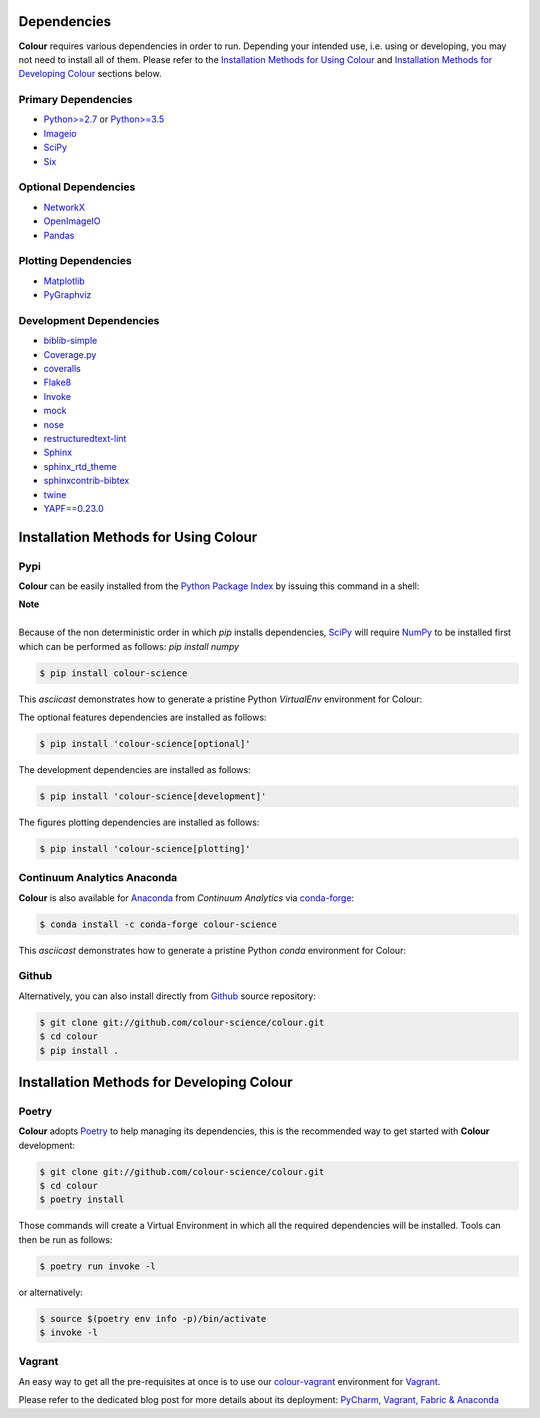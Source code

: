 .. title: Installation Guide
.. slug: installation-guide
.. date: 2015-11-24 09:38:23 UTC
.. tags: installation
.. category:
.. link:
.. description:
.. type: text

Dependencies
------------

**Colour** requires various dependencies in order to run. Depending your
intended use, i.e. using or developing, you may not need to install all of them.
Please refer to the `Installation Methods for Using Colour`_
and `Installation Methods for Developing Colour`_ sections below.

Primary Dependencies
^^^^^^^^^^^^^^^^^^^^

-  `Python>=2.7 <https://www.python.org/download/releases/>`_ or
   `Python>=3.5 <https://www.python.org/download/releases/>`_
-  `Imageio <http://imageio.github.io/>`_
-  `SciPy <http://www.scipy.org/>`_
-  `Six <https://pypi.org/project/six/>`_

Optional Dependencies
^^^^^^^^^^^^^^^^^^^^^

-  `NetworkX <https://networkx.github.io/>`_
-  `OpenImageIO <https://github.com/OpenImageIO/oiio>`_
-  `Pandas <https://pandas.pydata.org/>`_

Plotting Dependencies
^^^^^^^^^^^^^^^^^^^^^

-  `Matplotlib <http://matplotlib.org/>`_
-  `PyGraphviz <https://pygraphviz.github.io/>`_

Development Dependencies
^^^^^^^^^^^^^^^^^^^^^^^^^

-  `biblib-simple <https://pypi.org/project/biblib-simple/>`_
-  `Coverage.py <https://pypi.org/project/coverage/>`_
-  `coveralls <https://pypi.org/project/coveralls/>`_
-  `Flake8 <https://pypi.org/project/flake8/>`_
-  `Invoke <http://www.pyinvoke.org/>`_
-  `mock <https://pypi.org/project/mock/>`_
-  `nose <https://nose.readthedocs.io/en/latest>`_
-  `restructuredtext-lint <https://github.com/twolfson/restructuredtext-lint>`_
-  `Sphinx <https://sphinx-doc.org>`_
-  `sphinx_rtd_theme <https://github.com/rtfd/sphinx_rtd_theme/>`_
-  `sphinxcontrib-bibtex <https://sphinxcontrib-bibtex.readthedocs.io/>`_
-  `twine <https://pypi.org/project/twine/>`_
-  `YAPF==0.23.0 <https://github.com/google/yapf>`_

Installation Methods for Using Colour
-------------------------------------

Pypi
^^^^

**Colour** can be easily installed from the
`Python Package Index <https://pypi.org/project/colour-science/>`_ by
issuing this command in a shell:

.. class:: alert alert-dismissible alert-info

    | **Note**
    |
    | Because of the non deterministic order in which *pip* installs
        dependencies, `SciPy <http://www.scipy.org/>`_ will require
        `NumPy <http://www.numpy.org/>`_ to be installed first which can be
        performed as follows: `pip install numpy`

.. code:: shell

    $ pip install colour-science

This *asciicast* demonstrates how to generate a pristine Python *VirtualEnv*
environment for Colour:

.. raw:: html

    <script type="text/javascript"
        src="https://asciinema.org/a/257384.js"
        id="asciicast-257384" async data-speed=3>
    </script>

The optional features dependencies are installed as follows:

.. code:: shell

    $ pip install 'colour-science[optional]'

The development dependencies are installed as follows:

.. code:: shell

    $ pip install 'colour-science[development]'

The figures plotting dependencies are installed as follows:

.. code:: shell

    $ pip install 'colour-science[plotting]'

Continuum Analytics Anaconda
^^^^^^^^^^^^^^^^^^^^^^^^^^^^

**Colour** is also available for `Anaconda <https://www.continuum.io/downloads>`_
from *Continuum Analytics* via `conda-forge <https://conda-forge.org/>`_:

.. code:: shell

    $ conda install -c conda-forge colour-science

This *asciicast* demonstrates how to generate a pristine Python *conda*
environment for Colour:

.. raw:: html

    <script type="text/javascript"
        src="https://asciinema.org/a/257385.js"
        id="asciicast-257385" async data-speed=3>
    </script>

Github
^^^^^^

Alternatively, you can also install directly from
`Github <https://github.com/colour-science/colour>`_ source repository:

.. code:: shell

    $ git clone git://github.com/colour-science/colour.git
    $ cd colour
    $ pip install .

Installation Methods for Developing Colour
------------------------------------------

Poetry
^^^^^^

**Colour** adopts `Poetry <https://poetry.eustace.io>`_ to help managing its
dependencies, this is the recommended way to get started with **Colour**
development:

.. code:: shell

    $ git clone git://github.com/colour-science/colour.git
    $ cd colour
    $ poetry install

Those commands will create a Virtual Environment in which all the required
dependencies will be installed. Tools can then be run as follows:

.. code:: shell

    $ poetry run invoke -l

or alternatively:

.. code:: shell

    $ source $(poetry env info -p)/bin/activate
    $ invoke -l

Vagrant
^^^^^^^

An easy way to get all the pre-requisites at once is to use our
`colour-vagrant <https://github.com/colour-science/colour-vagrant>`_
environment for `Vagrant <https://www.vagrantup.com/>`_.

Please refer to the dedicated blog post for more details about its deployment:
`PyCharm, Vagrant, Fabric & Anaconda </posts/pycharm-vagrant-fabric-anaconda/>`_
